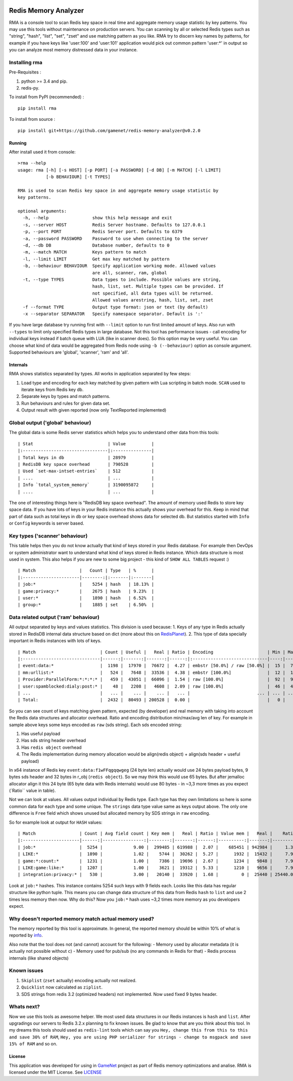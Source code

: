 |PyPI version| |Build Status| |Code Health| |GitHub license|

Redis Memory Analyzer
=====================

RMA is a console tool to scan Redis key space in real time and aggregate
memory usage statistic by key patterns. You may use this tools without
maintenance on production servers. You can scanning by all or selected
Redis types such as "string", "hash", "list", "set", "zset" and use
matching pattern as you like. RMA try to discern key names by patterns,
for example if you have keys like 'user:100' and 'user:101' application
would pick out common pattern 'user:\*' in output so you can analyze
most memory distressed data in your instance.

Installing rma
~~~~~~~~~~~~~~

Pre-Requisites :

1. python >= 3.4 and pip.
2. redis-py.

To install from PyPI (recommended) :

::

    pip install rma

To install from source :

::

    pip install git+https://github.com/gamenet/redis-memory-analyzer@v0.2.0

Running
-------

After install used it from console:

::

    >rma --help
    usage: rma [-h] [-s HOST] [-p PORT] [-a PASSWORD] [-d DB] [-m MATCH] [-l LIMIT]
               [-b BEHAVIOUR] [-t TYPES]

    RMA is used to scan Redis key space in and aggregate memory usage statistic by
    key patterns.

    optional arguments:
      -h, --help                 show this help message and exit
      -s, --server HOST          Redis Server hostname. Defaults to 127.0.0.1
      -p, --port PORT            Redis Server port. Defaults to 6379
      -a, --password PASSWORD    Password to use when connecting to the server
      -d, --db DB                Database number, defaults to 0
      -m, --match MATCH          Keys pattern to match
      -l, --limit LIMIT          Get max key matched by pattern
      -b, --behaviour BEHAVIOUR  Specify application working mode. Allowed values
                                 are all, scanner, ram, global
      -t, --type TYPES           Data types to include. Possible values are string,
                                 hash, list, set. Multiple types can be provided. If
                                 not specified, all data types will be returned.
                                 Allowed values arestring, hash, list, set, zset
      -f --format TYPE           Output type format: json or text (by default)
      -x --separator SEPARATOR   Specify namespace separator. Default is ':'

If you have large database try running first with ``--limit`` option to
run first limited amount of keys. Also run with ``--types`` to limit
only specified Redis types in large database. Not this tool has
performance issues - call encoding for individual keys instead if batch
queue with LUA (like in scanner does). So this option may be very
useful. You can choose what kind of data would be aggregated from Redis
node using ``-b (--behaviour)`` option as console argument. Supported
behaviours are 'global', 'scanner', 'ram' and 'all'.

Internals
---------

RMA shows statistics separated by types. All works in application
separated by few steps:

1. Load type and encoding for each key matched by given pattern with Lua
   scripting in batch mode. ``SCAN`` used to iterate keys from Redis key
   db.
2. Separate keys by types and match patterns.
3. Run behaviours and rules for given data set.
4. Output result with given reported (now only TextReported implemented)

Global output ('global' behaviour)
~~~~~~~~~~~~~~~~~~~~~~~~~~~~~~~~~~

The global data is some Redis server statistics which helps you to
understand other data from this tools:

::

    | Stat                             | Value          |
    |:---------------------------------|:---------------|
    | Total keys in db                 | 28979          |
    | RedisDB key space overhead       | 790528         |
    | Used `set-max-intset-entries`    | 512            |
    | ....                             | ...            |
    | Info `total_system_memory`       | 3190095872     |
    | ....                             | ...            |

The one of interesting things here is "RedisDB key space overhead". The
amount of memory used Redis to store key space data. If you have lots of
keys in your Redis instance this actually shows your overhead for this.
Keep in mind that part of data such as total keys in db or key space overhead
shows data for selected db. But statistics started with ``Info`` or ``Config``
keywords is server based.

Key types ('scanner' behaviour)
~~~~~~~~~~~~~~~~~~~~~~~~~~~~~~~

This table helps then you do not know actually that kind of keys stored
in your Redis database. For example then DevOps or system administrator
want to understand what kind of keys stored in Redis instance. Which
data structure is most used in system. This also helps if you are new to
some big project - this kind of ``SHOW ALL TABLES`` request :)

::

    | Match                 |   Count | Type   | %      |
    |:----------------------|--------:|:-------|:-------|
    | job:*                 |    5254 | hash   | 18.13% |
    | game:privacy:*        |    2675 | hash   | 9.23%  |
    | user:*                |    1890 | hash   | 6.52%  |
    | group:*               |    1885 | set    | 6.50%  |

Data related output ('ram' behaviour)
~~~~~~~~~~~~~~~~~~~~~~~~~~~~~~~~~~~~~

All output separated by keys and values statistics. This division is
used because: 1. Keys of any type in Redis actually stored in RedisDB
internal data structure based on dict (more about this on
`RedisPlanet <http://redisplanet.com/>`__). 2. This type of data
specially important in Redis instances with lots of keys.

::

    | Match                         | Count | Useful |   Real | Ratio | Encoding                     | Min | Max |   Avg |
    |:------------------------------|------:|-------:|-------:|------:|:-----------------------------|----:|----:|------:|
    | event:data:*                  |  1198 |  17970 |  76672 |  4.27 | embstr [50.0%] / raw [50.0%] |  15 |  71 | 41.20 |
    | mm:urllist:*                  |   524 |   7648 |  33536 |  4.38 | embstr [100.0%]              |  12 |  15 | 14.60 |
    | Provider:ParallelForm:*:*:*:* |   459 |  43051 |  66096 |  1.54 | raw [100.0%]                 |  92 |  94 | 93.79 |
    | user:spamblocked:dialy:post:* |    48 |   2208 |   4608 |  2.09 | raw [100.0%]                 |  46 |  46 | 46.00 |
    | ...                           |   ... |    ... |    ... |   ... |                          ... | ... | ... |   ... |
    | Total:                        |  2432 |  80493 | 200528 |  0.00 |                              |   0 |   0 |  0.00 |

So you can see count of keys matching given pattern, expected (by
developer) and real memory with taking into account the Redis data
structures and allocator overhead. Ratio and encoding distribution
min/max/avg len of key. For example in sample above keys some keys
encoded as ``raw`` (sds string). Each sds encoded string:

1. Has useful payload
2. Has sds string header overhead
3. Has ``redis object`` overhead
4. The Redis implementation during memory allocation would be
   align(redis object) + align(sds header + useful payload)

In x64 instance of Redis key ``event:data:f1wFFqgqqwgeg`` (24 byte len)
actually would use 24 bytes payload bytes, 9 bytes sds header and 32
bytes in r\_obj (``redis object``). So we may think this would use 65
bytes. But after jemalloc allocator align it this 24 byte (65 byte data
with Redis internals) would use 80 bytes - in ~3,3 more times as you
expect (\`Ratio\`\` value in table).

Not we can look at values. All values output individual by Redis type.
Each type has they own limitations so here is some common data for each
type and some unique. The ``strings`` data type value same as keys
output above. The only one difference is ``Free`` field which shows
unused but allocated memory by SDS strings in ``raw`` encoding.

So for example look at output for ``HASH`` values:

::

    | Match                 | Count | Avg field count | Key mem |   Real | Ratio | Value mem |   Real |    Ratio |   System | Encoding         | Total mem |  Total aligned |
    |:----------------------|------:|----------------:|--------:|-------:|------:|----------:|-------:|---------:|---------:|:-----------------|----------:|---------------:|
    | job:*                 |  5254 |            9.00 |  299485 | 619988 |  2.07 |    685451 | 942984 |     1.38 |  1345024 | ziplist [100.0%] |    984936 |        2907996 |
    | LIKE:*                |  1890 |            1.02 |    5744 |  30262 |  5.27 |      1932 |  15432 |     7.99 |    91344 | ziplist [100.0%] |      7676 |         137038 |
    | game:*:count:*        |  1231 |            1.00 |    7386 |  19696 |  2.67 |      1234 |   9848 |     7.98 |    59088 | ziplist [100.0%] |      8620 |          88632 |
    | LIKE:game:like:*      |  1207 |            1.00 |    3621 |  19312 |  5.33 |      1210 |   9656 |     7.98 |    57936 | ziplist [100.0%] |      4831 |          86904 |
    | integration:privacy:* |   530 |            3.00 |   20140 |  33920 |  1.68 |         0 |  25440 | 25440.00 |    42400 | ziplist [100.0%] |     20140 |         101760 |

Look at ``job:*`` hashes. This instance contains 5254 such keys with 9
fields each. Looks like this data has regular structure like python
tuple. This means you can change data structure of this data from Redis
``hash`` to ``list`` and use 2 times less memory then now. Why do this?
Now you ``job:*`` hash uses ~3,2 times more memory as you developers
expect.

Why doesn't reported memory match actual memory used?
~~~~~~~~~~~~~~~~~~~~~~~~~~~~~~~~~~~~~~~~~~~~~~~~~~~~~

The memory reported by this tool is approximate. In general, the
reported memory should be within 10% of what is reported by
`info <http://redis.io/commands/info>`__.

Also note that the tool does not (and cannot) account for the following:
- Memory used by allocator metadata (it is actually not possible without ``c``)
- Memory used for pub/sub (no any commands in Redis for that)
- Redis process internals (like shared objects)

Known issues
~~~~~~~~~~~~

1. ``Skiplist`` (``zset`` actually) encoding actually not realized.
2. ``Quicklist`` now calculated as ``ziplist``.
3. SDS strings from redis 3.2 (optimized headers) not implemented. Now
   used fixed 9 bytes header.

Whats next?
~~~~~~~~~~~

Now we use this tools as awesome helper. We most used data structures in
our Redis instances is ``hash`` and ``list``. After upgradings our
servers to Redis 3.2.x planning to fix known issues. Be glad to know
that are you think about this tool. In my dreams this tools should used
as ``redis-lint`` tools which can say you
``Hey, change this from this to this and save 30% of RAM``,
``Hey, you are using PHP serializer for strings - change to msgpack and save 15% of RAM``
and so on.

License
-------

This application was developed for using in
`GameNet <https://gamenet.ru/>`__ project as part of Redis memory
optimizations and analise. RMA is licensed under the MIT License. See
`LICENSE <https://github.com/gamenet/redis-memory-analyzer/blob/master/LICENSE>`__

.. |PyPI version| image:: https://badge.fury.io/py/rma.svg
   :target: https://badge.fury.io/py/rma
.. |Build Status| image:: https://travis-ci.org/gamenet/redis-memory-analyzer.svg?branch=master
   :target: https://travis-ci.org/gamenet/redis-memory-analyzer
.. |Code Health| image:: https://landscape.io/github/gamenet/redis-memory-analyzer/master/landscape.svg?style=flat-square
   :target: https://landscape.io/github/gamenet/redis-memory-analyzer/master
.. |GitHub license| image:: https://img.shields.io/badge/license-MIT-blue.svg
   :target: https://raw.githubusercontent.com/gamenet/redis-memory-analyzer/master/LICENSE
